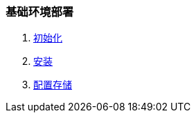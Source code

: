 === 基础环境部署

1. link:./00-init/README.adoc[初始化]
2. link:./01-install/README.adoc[安装]
3. link:./02-storage/README.adoc[配置存储]
